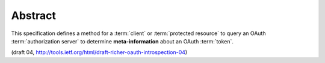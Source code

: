 Abstract
============

This specification defines a method for a :term:`client` 
or :term:`protected resource` to query an OAuth :term:`authorization server` 
to determine **meta-information** about an OAuth :term:`token`.

(draft 04, http://tools.ietf.org/html/draft-richer-oauth-introspection-04)
